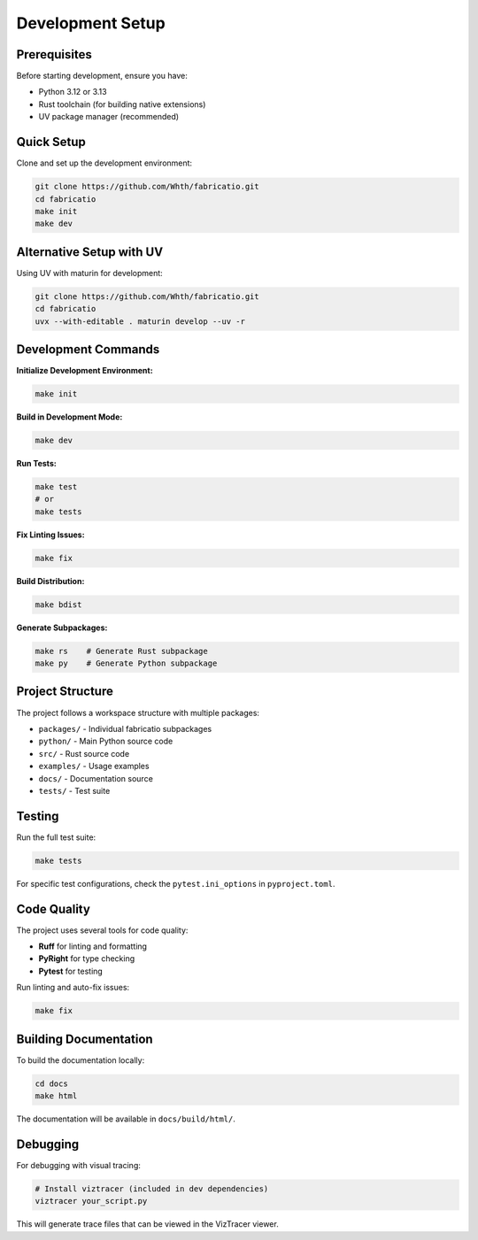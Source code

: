 Development Setup
=================

Prerequisites
-------------

Before starting development, ensure you have:

- Python 3.12 or 3.13
- Rust toolchain (for building native extensions)
- UV package manager (recommended)

Quick Setup
-----------

Clone and set up the development environment:

.. code-block:: bash

   git clone https://github.com/Whth/fabricatio.git
   cd fabricatio
   make init
   make dev

Alternative Setup with UV
-------------------------

Using UV with maturin for development:

.. code-block:: bash

   git clone https://github.com/Whth/fabricatio.git
   cd fabricatio
   uvx --with-editable . maturin develop --uv -r

Development Commands
-------------------

**Initialize Development Environment:**

.. code-block:: bash

   make init

**Build in Development Mode:**

.. code-block:: bash

   make dev

**Run Tests:**

.. code-block:: bash

   make test
   # or
   make tests

**Fix Linting Issues:**

.. code-block:: bash

   make fix

**Build Distribution:**

.. code-block:: bash

   make bdist

**Generate Subpackages:**

.. code-block:: bash

   make rs    # Generate Rust subpackage
   make py    # Generate Python subpackage

Project Structure
----------------

The project follows a workspace structure with multiple packages:

- ``packages/`` - Individual fabricatio subpackages
- ``python/`` - Main Python source code
- ``src/`` - Rust source code
- ``examples/`` - Usage examples
- ``docs/`` - Documentation source
- ``tests/`` - Test suite

Testing
-------

Run the full test suite:

.. code-block:: bash

   make tests

For specific test configurations, check the ``pytest.ini_options`` in ``pyproject.toml``.

Code Quality
-----------

The project uses several tools for code quality:

- **Ruff** for linting and formatting
- **PyRight** for type checking
- **Pytest** for testing

Run linting and auto-fix issues:

.. code-block:: bash

   make fix

Building Documentation
---------------------

To build the documentation locally:

.. code-block:: bash

   cd docs
   make html

The documentation will be available in ``docs/build/html/``.

Debugging
---------

For debugging with visual tracing:

.. code-block:: bash

   # Install viztracer (included in dev dependencies)
   viztracer your_script.py

This will generate trace files that can be viewed in the VizTracer viewer.